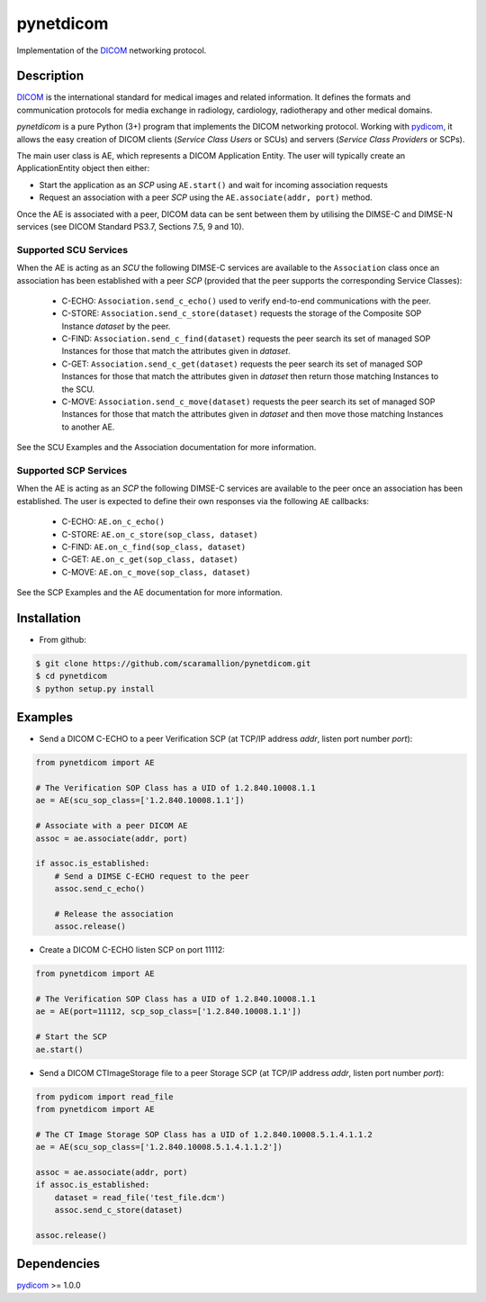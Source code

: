pynetdicom
==========

Implementation of the `DICOM <http://dicom.nema.org>`_ networking protocol.

Description
-----------

`DICOM <http://dicom.nema.org>`_ is the international standard for medical images 
and related information. It defines the formats and communication protocols for 
media exchange in radiology, cardiology, radiotherapy and other medical domains.

*pynetdicom* is a pure Python (3+) program that implements the DICOM networking 
protocol. Working with `pydicom <https://github.com/darcymason/pydicom>`_, it 
allows the easy creation of DICOM clients (*Service Class Users* or SCUs) and 
servers (*Service Class Providers* or SCPs). 

The main user class is AE, which represents a DICOM Application Entity. The 
user will typically create an ApplicationEntity object then either:

- Start the application as an *SCP* using ``AE.start()`` and wait for incoming association requests

- Request an association with a peer *SCP* using the ``AE.associate(addr, port)`` method.

Once the AE is associated with a peer, DICOM data can be sent between them by utilising the
DIMSE-C and DIMSE-N services (see DICOM Standard PS3.7, Sections 7.5, 9 and 10).

Supported SCU Services
~~~~~~~~~~~~~~~~~~~~~~

When the AE is acting as an *SCU* the following DIMSE-C services are available to the 
``Association`` class once an association has been established with a peer *SCP* 
(provided that the peer supports the corresponding Service Classes):

 - C-ECHO: ``Association.send_c_echo()`` used to verify end-to-end communications with the peer.

 - C-STORE: ``Association.send_c_store(dataset)`` requests the storage of the Composite SOP Instance *dataset* by the peer.

 - C-FIND: ``Association.send_c_find(dataset)`` requests the peer search its set of managed SOP Instances for those that match the attributes given in *dataset*.

 - C-GET: ``Association.send_c_get(dataset)`` requests the peer search its set of managed SOP Instances for those that match the attributes given in *dataset* then return those matching Instances to the SCU.
 
 - C-MOVE: ``Association.send_c_move(dataset)`` requests the peer search its set of managed SOP Instances for those that match the attributes given in *dataset* and then move those matching Instances to another AE.
 
See the SCU Examples and the Association documentation for more information.

Supported SCP Services
~~~~~~~~~~~~~~~~~~~~~~

When the AE is acting as an *SCP* the following DIMSE-C services are available to 
the peer once an association has been established. The user is expected to define
their own responses via the following ``AE`` callbacks:

 - C-ECHO: ``AE.on_c_echo()``

 - C-STORE: ``AE.on_c_store(sop_class, dataset)``

 - C-FIND: ``AE.on_c_find(sop_class, dataset)``

 - C-GET: ``AE.on_c_get(sop_class, dataset)``

 - C-MOVE: ``AE.on_c_move(sop_class, dataset)``
 
See the SCP Examples and the AE documentation for more information.


Installation
-----------
- From github:

.. code-block:: sh 

        $ git clone https://github.com/scaramallion/pynetdicom.git
        $ cd pynetdicom
        $ python setup.py install

Examples
--------
- Send a DICOM C-ECHO to a peer Verification SCP (at TCP/IP address *addr*, listen port number *port*): 

.. code-block:: python 

        from pynetdicom import AE
        
        # The Verification SOP Class has a UID of 1.2.840.10008.1.1
        ae = AE(scu_sop_class=['1.2.840.10008.1.1'])
        
        # Associate with a peer DICOM AE
        assoc = ae.associate(addr, port)
        
        if assoc.is_established:
            # Send a DIMSE C-ECHO request to the peer
            assoc.send_c_echo()
        
            # Release the association
            assoc.release()
        
- Create a DICOM C-ECHO listen SCP on port 11112: 

.. code-block:: python 

        from pynetdicom import AE

        # The Verification SOP Class has a UID of 1.2.840.10008.1.1
        ae = AE(port=11112, scp_sop_class=['1.2.840.10008.1.1'])
        
        # Start the SCP
        ae.start()

- Send a DICOM CTImageStorage file to a peer Storage SCP (at TCP/IP address *addr*, listen port number *port*): 

.. code-block:: python 

        from pydicom import read_file
        from pynetdicom import AE
        
        # The CT Image Storage SOP Class has a UID of 1.2.840.10008.5.1.4.1.1.2
        ae = AE(scu_sop_class=['1.2.840.10008.5.1.4.1.1.2'])
        
        assoc = ae.associate(addr, port)
        if assoc.is_established:
            dataset = read_file('test_file.dcm')
            assoc.send_c_store(dataset)
        
        assoc.release()

Dependencies
------------
`pydicom <https://github.com/darcymason/pydicom>`_ >= 1.0.0
